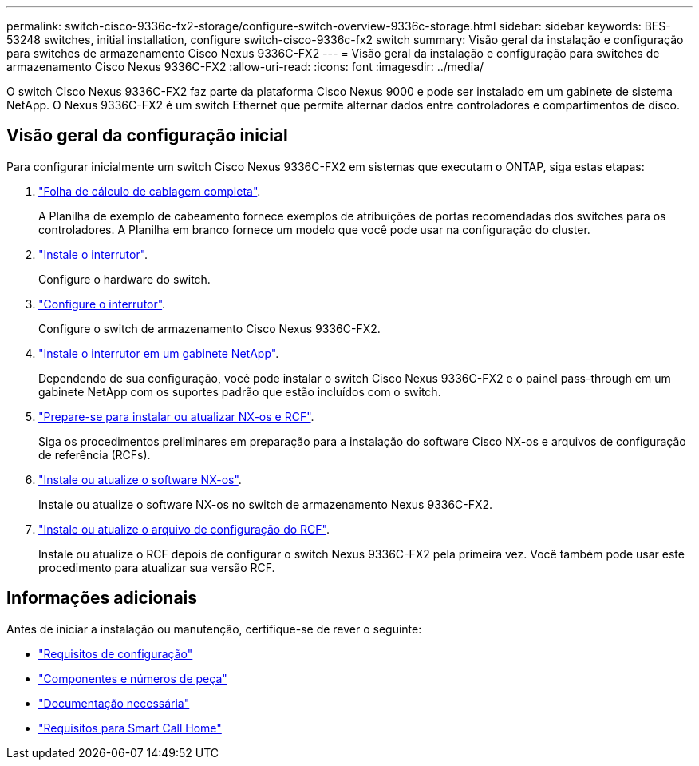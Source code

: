 ---
permalink: switch-cisco-9336c-fx2-storage/configure-switch-overview-9336c-storage.html 
sidebar: sidebar 
keywords: BES-53248 switches, initial installation, configure switch-cisco-9336c-fx2 switch 
summary: Visão geral da instalação e configuração para switches de armazenamento Cisco Nexus 9336C-FX2 
---
= Visão geral da instalação e configuração para switches de armazenamento Cisco Nexus 9336C-FX2
:allow-uri-read: 
:icons: font
:imagesdir: ../media/


[role="lead"]
O switch Cisco Nexus 9336C-FX2 faz parte da plataforma Cisco Nexus 9000 e pode ser instalado em um gabinete de sistema NetApp. O Nexus 9336C-FX2 é um switch Ethernet que permite alternar dados entre controladores e compartimentos de disco.



== Visão geral da configuração inicial

Para configurar inicialmente um switch Cisco Nexus 9336C-FX2 em sistemas que executam o ONTAP, siga estas etapas:

. link:setup-worksheet-9336c-storage.html["Folha de cálculo de cablagem completa"].
+
A Planilha de exemplo de cabeamento fornece exemplos de atribuições de portas recomendadas dos switches para os controladores. A Planilha em branco fornece um modelo que você pode usar na configuração do cluster.

. link:install-9336c-storage.html["Instale o interrutor"].
+
Configure o hardware do switch.

. link:setup-switch-9336c-storage.html["Configure o interrutor"].
+
Configure o switch de armazenamento Cisco Nexus 9336C-FX2.

. link:install-switch-and-passthrough-panel-9336c-storage.html["Instale o interrutor em um gabinete NetApp"].
+
Dependendo de sua configuração, você pode instalar o switch Cisco Nexus 9336C-FX2 e o painel pass-through em um gabinete NetApp com os suportes padrão que estão incluídos com o switch.

. link:install-nxos-overview-9336c-storage.html["Prepare-se para instalar ou atualizar NX-os e RCF"].
+
Siga os procedimentos preliminares em preparação para a instalação do software Cisco NX-os e arquivos de configuração de referência (RCFs).

. link:install-nxos-software-9336c-storage.html["Instale ou atualize o software NX-os"].
+
Instale ou atualize o software NX-os no switch de armazenamento Nexus 9336C-FX2.

. link:install-rcf-software-9336c-storage.html["Instale ou atualize o arquivo de configuração do RCF"].
+
Instale ou atualize o RCF depois de configurar o switch Nexus 9336C-FX2 pela primeira vez. Você também pode usar este procedimento para atualizar sua versão RCF.





== Informações adicionais

Antes de iniciar a instalação ou manutenção, certifique-se de rever o seguinte:

* link:configure-reqs-9336c-storage.html["Requisitos de configuração"]
* link:components-9336c-storage.html["Componentes e números de peça"]
* link:required-documentation-9336c-storage.html["Documentação necessária"]
* link:smart-call-9336c-storage.html["Requisitos para Smart Call Home"]

